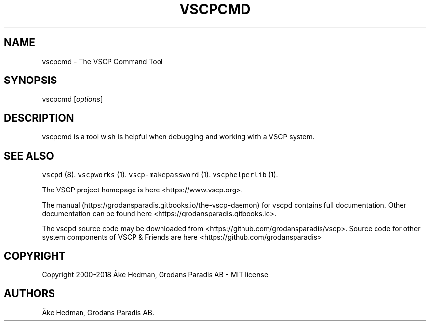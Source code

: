 .\" Automatically generated by Pandoc 1.19.2.4
.\"
.TH "VSCPCMD" "1" "July 4, 2018" "VSCP Command Tool" ""
.hy
.SH NAME
.PP
vscpcmd \- The VSCP Command Tool
.SH SYNOPSIS
.PP
vscpcmd [\f[I]options\f[]]
.SH DESCRIPTION
.PP
vscpcmd is a tool wish is helpful when debugging and working with a VSCP
system.
.SH SEE ALSO
.PP
\f[C]vscpd\f[] (8).
\f[C]vscpworks\f[] (1).
\f[C]vscp\-makepassword\f[] (1).
\f[C]vscphelperlib\f[] (1).
.PP
The VSCP project homepage is here <https://www.vscp.org>.
.PP
The manual (https://grodansparadis.gitbooks.io/the-vscp-daemon) for
vscpd contains full documentation.
Other documentation can be found here
<https://grodansparadis.gitbooks.io>.
.PP
The vscpd source code may be downloaded from
<https://github.com/grodansparadis/vscp>.
Source code for other system components of VSCP & Friends are here
<https://github.com/grodansparadis>
.SH COPYRIGHT
.PP
Copyright 2000\-2018 Åke Hedman, Grodans Paradis AB \- MIT license.
.SH AUTHORS
Åke Hedman, Grodans Paradis AB.
